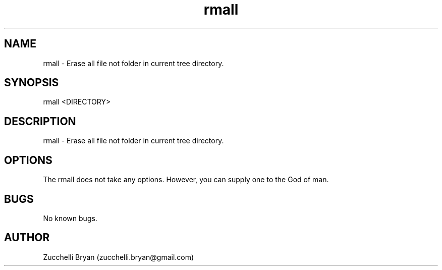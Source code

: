 .\" Manpage for rmall.
.\" Contact bryan.zucchellik@gmail.com to correct errors or typos.
.TH rmall 7 "06 Feb 2020" "ZaemonSH Universal" "Universal ZaemonSH customization"
.SH NAME
rmall \- Erase all file not folder in current tree directory.
.SH SYNOPSIS
rmall <DIRECTORY>
.SH DESCRIPTION
rmall \- Erase all file not folder in current tree directory.
.SH OPTIONS
The rmall does not take any options.
However, you can supply one to the God of man.
.SH BUGS
No known bugs.
.SH AUTHOR
Zucchelli Bryan (zucchelli.bryan@gmail.com)
